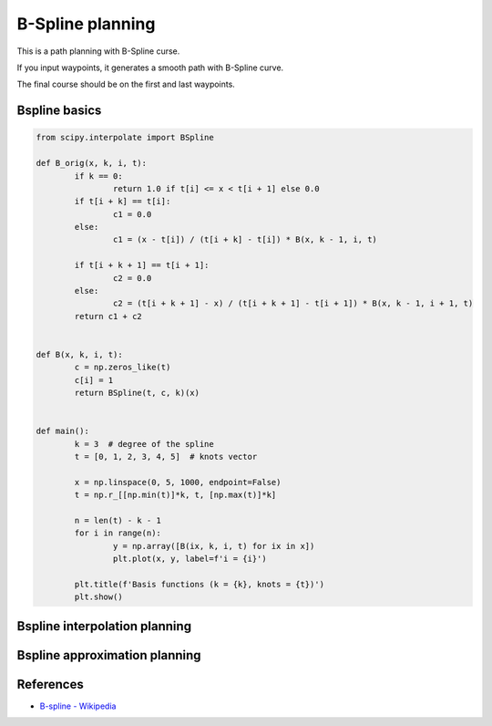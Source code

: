 B-Spline planning
-----------------

.. image:: Figure_1.png

This is a path planning with B-Spline curse.

If you input waypoints, it generates a smooth path with B-Spline curve.

The final course should be on the first and last waypoints.

Bspline basics
~~~~~~~~~~~~~~

.. image:: basis_functions.png

.. code-block:: python

	from scipy.interpolate import BSpline

	def B_orig(x, k, i, t):
		if k == 0:
			return 1.0 if t[i] <= x < t[i + 1] else 0.0
		if t[i + k] == t[i]:
			c1 = 0.0
		else:
			c1 = (x - t[i]) / (t[i + k] - t[i]) * B(x, k - 1, i, t)

		if t[i + k + 1] == t[i + 1]:
			c2 = 0.0
		else:
			c2 = (t[i + k + 1] - x) / (t[i + k + 1] - t[i + 1]) * B(x, k - 1, i + 1, t)
		return c1 + c2


	def B(x, k, i, t):
		c = np.zeros_like(t)
		c[i] = 1
		return BSpline(t, c, k)(x)


	def main():
		k = 3  # degree of the spline
		t = [0, 1, 2, 3, 4, 5]  # knots vector

		x = np.linspace(0, 5, 1000, endpoint=False)
		t = np.r_[[np.min(t)]*k, t, [np.max(t)]*k]

		n = len(t) - k - 1
		for i in range(n):
			y = np.array([B(ix, k, i, t) for ix in x])
			plt.plot(x, y, label=f'i = {i}')

		plt.title(f'Basis functions (k = {k}, knots = {t})')
		plt.show()

Bspline interpolation planning
~~~~~~~~~~~~~~~~~~~~~~~~~~~~~~

.. image:: interpolation1.png

Bspline approximation planning
~~~~~~~~~~~~~~~~~~~~~~~~~~~~~~

.. image:: approximation1.png


References
~~~~~~~~~~

-  `B-spline - Wikipedia <https://en.wikipedia.org/wiki/B-spline>`__
